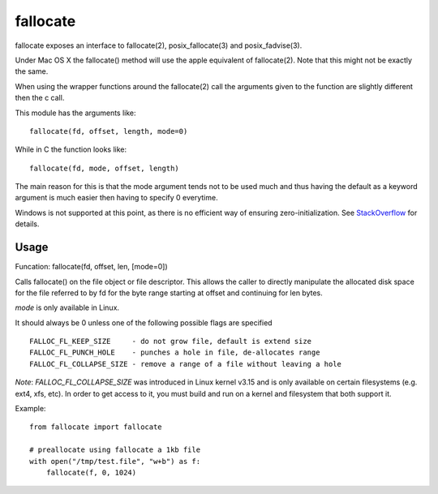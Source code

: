 =========
fallocate
=========

.. image:: https://travis-ci.org/trbs/fallocate.svg?branch=master
    :target: https://travis-ci.org/trbs/fallocate

fallocate exposes an interface to fallocate(2), posix_fallocate(3) and
posix_fadvise(3).

Under Mac OS X the fallocate() method will use the apple equivalent of
fallocate(2). Note that this might not be exactly the same.

When using the wrapper functions around the fallocate(2) call the arguments
given to the function are slightly different then the c call.

This module has the arguments like:

::

  fallocate(fd, offset, length, mode=0)

While in C the function looks like:

::

  fallocate(fd, mode, offset, length)

The main reason for this is that the mode argument tends not to be used much
and thus having the default as a keyword argument is much easier then having to
specify 0 everytime.

Windows is not supported at this point, as there is no efficient way of
ensuring zero-initialization. See `StackOverflow
<https://stackoverflow.com/questions/7970333>`_ for details.

Usage
=====

Funcation: fallocate(fd, offset, len, [mode=0])

Calls fallocate() on the file object or file descriptor. This allows
the caller to directly manipulate the allocated disk space for the file
referred to by fd for the byte range starting at offset and continuing
for len bytes.

`mode` is only available in Linux.

It should always be 0 unless one of the following possible flags are
specified

::

    FALLOC_FL_KEEP_SIZE     - do not grow file, default is extend size
    FALLOC_FL_PUNCH_HOLE    - punches a hole in file, de-allocates range
    FALLOC_FL_COLLAPSE_SIZE - remove a range of a file without leaving a hole

*Note*: `FALLOC_FL_COLLAPSE_SIZE` was introduced in Linux kernel v3.15 and is
only available on certain filesystems (e.g. ext4, xfs, etc). In order to get
access to it, you must build and run on a kernel and filesystem that both
support it.

Example:

::

    from fallocate import fallocate

    # preallocate using fallocate a 1kb file
    with open("/tmp/test.file", "w+b") as f:
        fallocate(f, 0, 1024)
